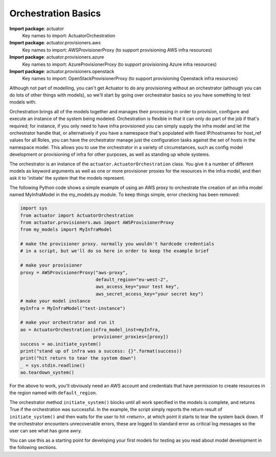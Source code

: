 ************************
Orchestration Basics
************************

**Import package**: actuator
    Key names to import: ActuatorOrchestration

**Import package**: actuator.provisioners.aws
    Key names to import: AWSProvisionerProxy (to support provisioning AWS infra resources)

**Import package**: actuator.provisioners.azure
    Key names to import: AzureProvisionerProxy (to support provisioning Azure infra resources)

**Import package**: actuator.provisioners.openstack
    Key names to import: OpenStackProvisionerProxy (to support provisioning Openstack infra resources)

Although not part of modelling, you can't get Actuator to do any provisioning without an orchestrator (although you can
do lots of other things with models), so we'll start by going over orchestrator basics so you have something to test
models with.

Orchestration brings all of the models together and manages their processing in order to provision, configure and
execute an instance of the system being modeled. Orchestration is flexible in that it can only do part of the job if
that's required; for instance, if you only need to have infra provisioned you can simply supply the infra model and let
the orchestrator handle that, or alternatively if you have a namespace that's populated with fixed IP/hostnames for
host_ref values for all Roles, you can have the orchestrator manage just the configuration tasks against the set of
hosts in the namespace model. This allows you to use the orchestrator in a variety of circumstances, such as config
model development or provisioning of infra for other purposes, as well as standing up whole systems.

The orchestrator is an instance of the ``actuator.ActuatorOrchestration`` class. You give it a
number of different models as keyword arguments as well as one or more provisioner proxies for the resources in the
infra model,
and then ask it to 'initiate' the system that the models represent.

The following Python code shows a simple example of using an AWS proxy to orchestrate the creation of an infra
model named MyInfraModel in the my_models.py module. To keep things simple, error checking has been removed:

.. code:: python

    import sys
    from actuator import ActuatorOrchestration
    from actuator.provisioners.aws import AWSProvisionerProxy
    from my_models import MyInfraModel

    # make the provisioner proxy. normally you wouldn't hardcode credentials
    # in a script, but we'll do so here in order to keep the example brief

    # make your provisioner
    proxy = AWSProvisionerProxy("aws-proxy",
                                default_region="eu-west-2",
                                aws_access_key="your test key",
                                aws_secret_access_key="your secret key")
    # make your model instance
    myInfra = MyInfraModel("test-instance")

    # make your orchestrator and run it
    ao = ActuatorOrchestration(infra_model_inst=myInfra,
                               provisioner_proxies=[proxy])
    success = ao.initiate_system()
    print("stand up of infra was a success: {}".format(success))
    print("hit return to tear the system down")
    _ = sys.stdin.readline()
    ao.teardown_system()

For the above to work, you'll obviously need an AWS account and credentials that have permission to create resources
in the region named with ``default_region``.

The orchestrator method ``initiate_system()`` blocks until all work specified in the models is complete, and returns
True if the orchestration was successful. In the example, the script simply reports the return result of
``initiate_system()`` and then waits for the user to hit <return>, at which point it starts to tear the system back
down. If the orchestrator encounters unrecoverable errors, these are logged to standard error as critical log messages
so the user can see what has gone awry.

You can use this as a starting point for developing your first models for testing as you read about model development
in the following sections.
